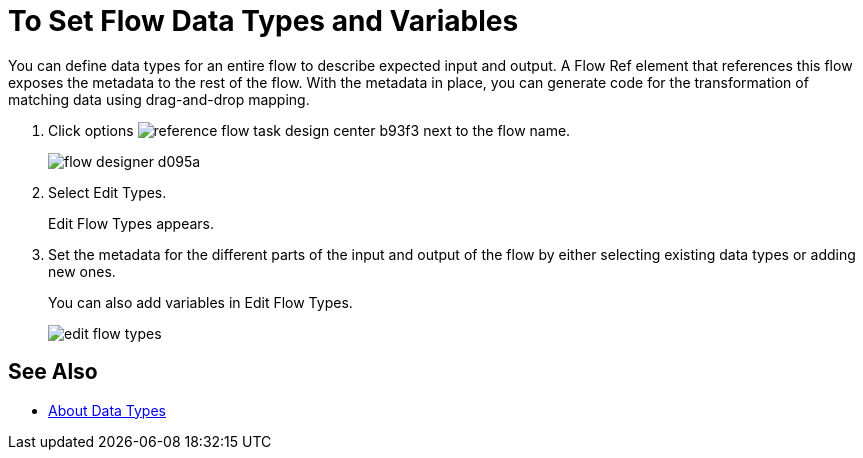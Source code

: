 
= To Set Flow Data Types and Variables

You can define data types for an entire flow to describe expected input and output. A Flow Ref element that references this flow exposes the metadata to the rest of the flow. With the metadata in place, you can generate code for the transformation of matching data using drag-and-drop mapping.

. Click options image:reference-flow-task-design-center-b93f3.png[] next to the flow name.
+
image:flow-designer-d095a.png[]
+
. Select Edit Types. 
+
Edit Flow Types appears.
+
. Set the metadata for the different parts of the input and output of the flow by either selecting existing data types or adding new ones.
+
You can also add variables in Edit Flow Types.
+
image::edit-flow-types.png[]

== See Also

* link:/design-center/v/1.0/about-data-types[About Data Types]